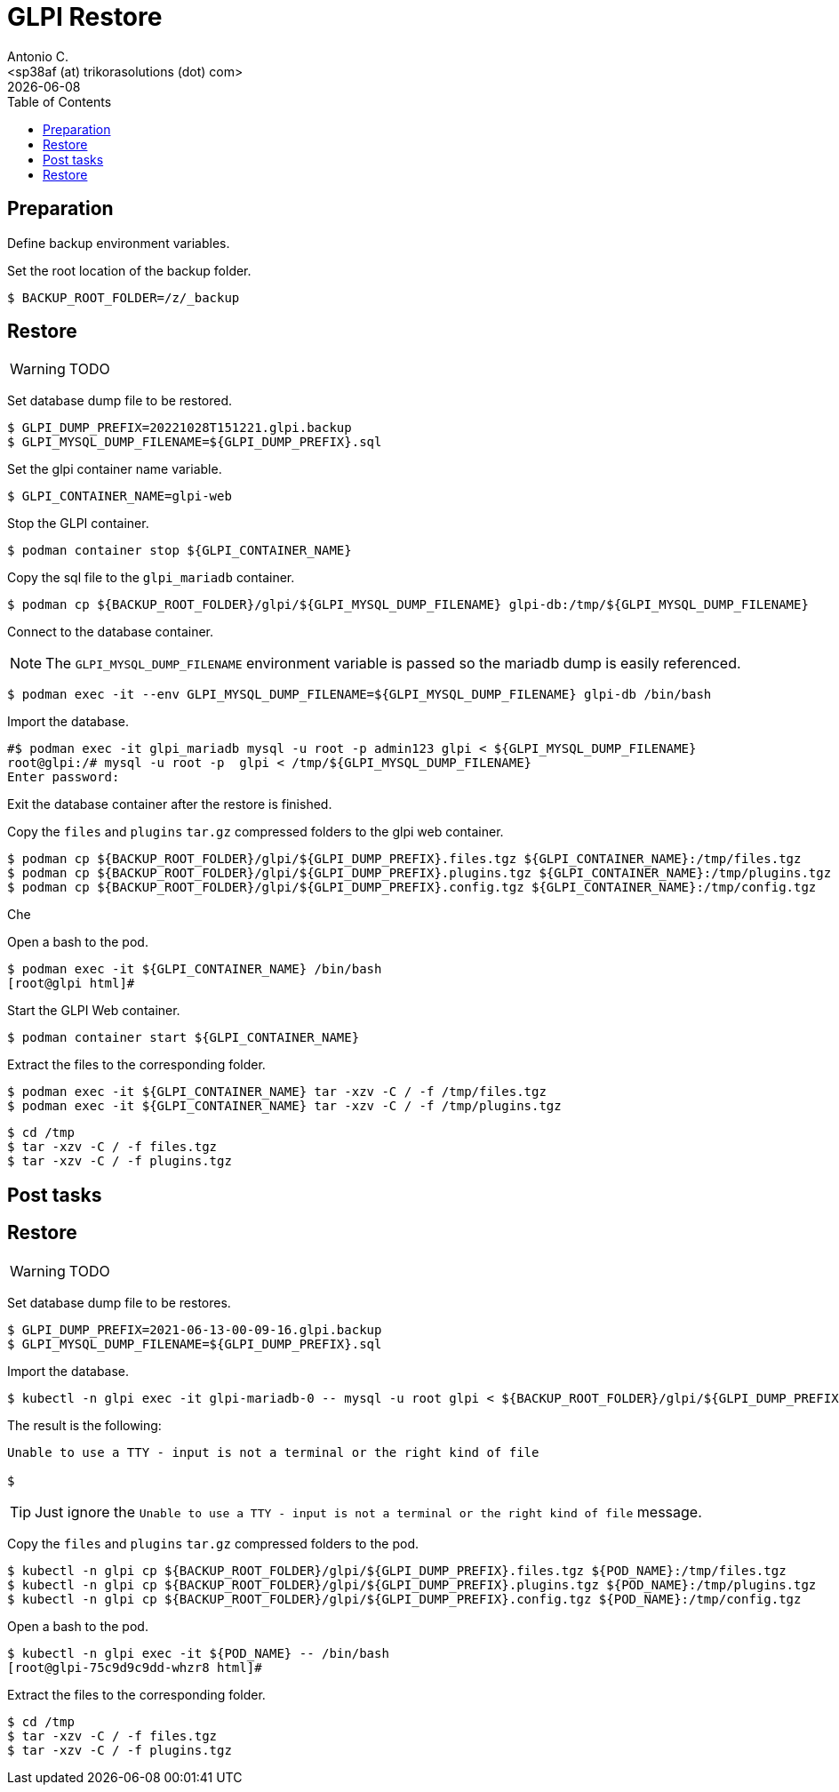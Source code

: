 = GLPI Restore
:author:    Antonio C.
:email:     <sp38af (at) trikorasolutions (dot) com>
// :Date:      20210222
:revdate: {docdate}
:toc:       left
:toc-title: Table of Contents
:icons: font
:description: This section describes the restore instructions for GLPI.

:toc:

== Preparation

Define backup environment variables.

Set the root location of the backup folder.

[source,bash]
----
$ BACKUP_ROOT_FOLDER=/z/_backup
----

== Restore

WARNING: TODO

Set database dump file to be restored.

[source,bash]
----
$ GLPI_DUMP_PREFIX=20221028T151221.glpi.backup
$ GLPI_MYSQL_DUMP_FILENAME=${GLPI_DUMP_PREFIX}.sql
----

Set the glpi container name variable.

[source,bash]
----
$ GLPI_CONTAINER_NAME=glpi-web
----

Stop the GLPI container.

[source,bash]
----
$ podman container stop ${GLPI_CONTAINER_NAME}
----

Copy the sql file to the `glpi_mariadb` container.

[source,bash]
----
$ podman cp ${BACKUP_ROOT_FOLDER}/glpi/${GLPI_MYSQL_DUMP_FILENAME} glpi-db:/tmp/${GLPI_MYSQL_DUMP_FILENAME}
----

Connect to the database container.

[NOTE]
====
The `GLPI_MYSQL_DUMP_FILENAME` environment variable is passed so the mariadb dump is easily referenced.
====

[source,bash]
----
$ podman exec -it --env GLPI_MYSQL_DUMP_FILENAME=${GLPI_MYSQL_DUMP_FILENAME} glpi-db /bin/bash
----

Import the database.

[source,bash]
----
#$ podman exec -it glpi_mariadb mysql -u root -p admin123 glpi < ${GLPI_MYSQL_DUMP_FILENAME}
root@glpi:/# mysql -u root -p  glpi < /tmp/${GLPI_MYSQL_DUMP_FILENAME}
Enter password: 
----

Exit the database container after the restore is finished.

Copy the `files` and `plugins` `tar.gz` compressed folders to the glpi web container.

[source,bash]
----
$ podman cp ${BACKUP_ROOT_FOLDER}/glpi/${GLPI_DUMP_PREFIX}.files.tgz ${GLPI_CONTAINER_NAME}:/tmp/files.tgz
$ podman cp ${BACKUP_ROOT_FOLDER}/glpi/${GLPI_DUMP_PREFIX}.plugins.tgz ${GLPI_CONTAINER_NAME}:/tmp/plugins.tgz
$ podman cp ${BACKUP_ROOT_FOLDER}/glpi/${GLPI_DUMP_PREFIX}.config.tgz ${GLPI_CONTAINER_NAME}:/tmp/config.tgz
----

Che

Open a bash to the pod.

[source,bash]
----
$ podman exec -it ${GLPI_CONTAINER_NAME} /bin/bash
[root@glpi html]#
----

Start the GLPI Web container.

[source,bash]
----
$ podman container start ${GLPI_CONTAINER_NAME}
----

Extract the files to the corresponding folder.

[source,bash]
----
$ podman exec -it ${GLPI_CONTAINER_NAME} tar -xzv -C / -f /tmp/files.tgz
$ podman exec -it ${GLPI_CONTAINER_NAME} tar -xzv -C / -f /tmp/plugins.tgz
----


[source,bash]
----
$ cd /tmp
$ tar -xzv -C / -f files.tgz
$ tar -xzv -C / -f plugins.tgz
----

== Post tasks




== Restore

WARNING: TODO

Set database dump file to be restores.

[source,bash]
----
$ GLPI_DUMP_PREFIX=2021-06-13-00-09-16.glpi.backup
$ GLPI_MYSQL_DUMP_FILENAME=${GLPI_DUMP_PREFIX}.sql
----

Import the database.

[source,bash]
----
$ kubectl -n glpi exec -it glpi-mariadb-0 -- mysql -u root glpi < ${BACKUP_ROOT_FOLDER}/glpi/${GLPI_DUMP_PREFIX}.sql
----

The result is the following:

[source,bash]
----
Unable to use a TTY - input is not a terminal or the right kind of file

$ 
----

TIP: Just ignore the `Unable to use a TTY - input is not a terminal or the right kind of file`
message.


Copy the `files` and `plugins` `tar.gz` compressed folders to the pod.

[source,bash]
----
$ kubectl -n glpi cp ${BACKUP_ROOT_FOLDER}/glpi/${GLPI_DUMP_PREFIX}.files.tgz ${POD_NAME}:/tmp/files.tgz
$ kubectl -n glpi cp ${BACKUP_ROOT_FOLDER}/glpi/${GLPI_DUMP_PREFIX}.plugins.tgz ${POD_NAME}:/tmp/plugins.tgz
$ kubectl -n glpi cp ${BACKUP_ROOT_FOLDER}/glpi/${GLPI_DUMP_PREFIX}.config.tgz ${POD_NAME}:/tmp/config.tgz
----

Open a bash to the pod.

[source,bash]
----
$ kubectl -n glpi exec -it ${POD_NAME} -- /bin/bash
[root@glpi-75c9d9c9dd-whzr8 html]#
----

Extract the files to the corresponding folder.

[source,bash]
----
$ cd /tmp
$ tar -xzv -C / -f files.tgz
$ tar -xzv -C / -f plugins.tgz
----
